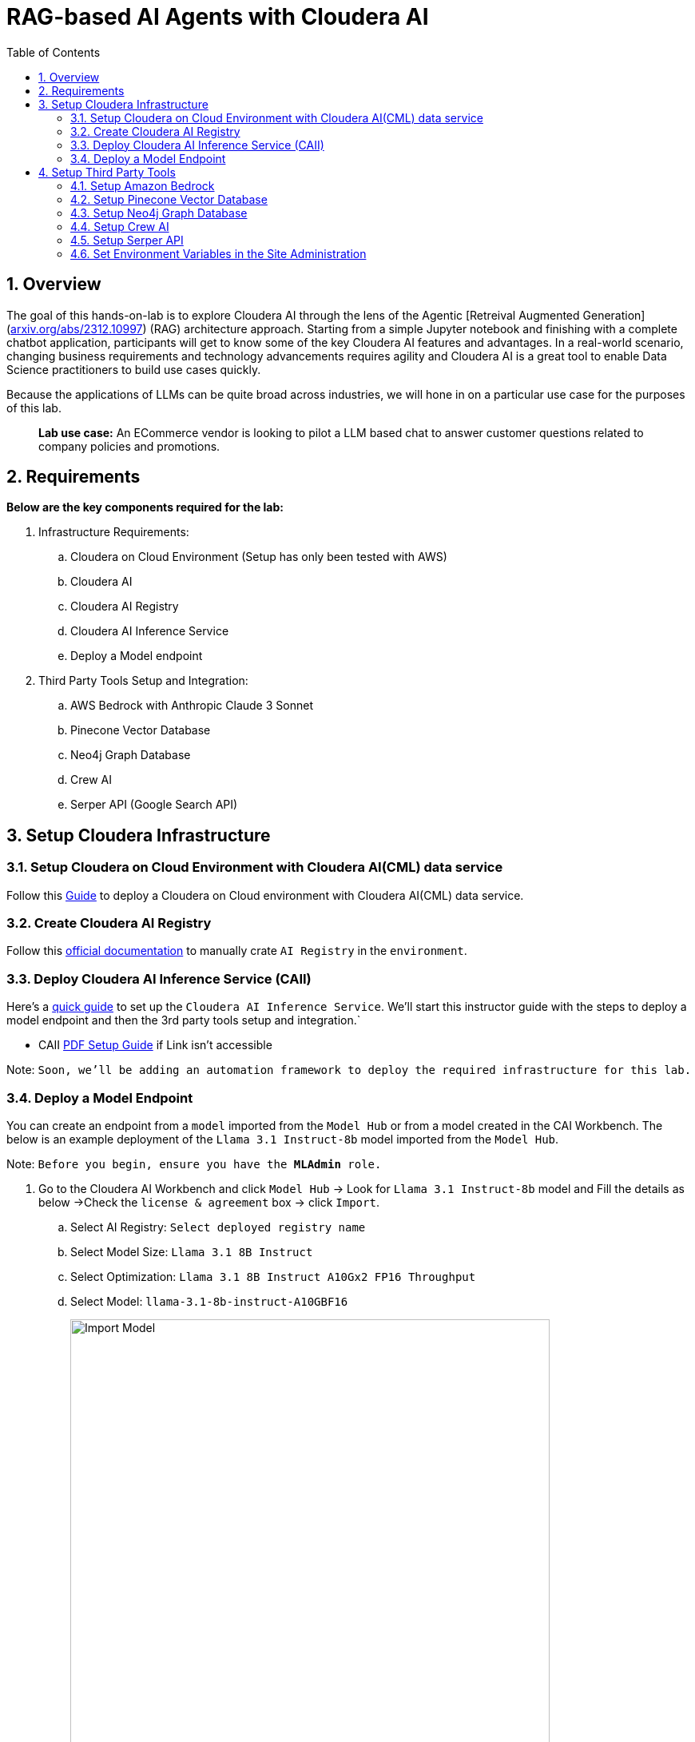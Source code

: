 = RAG-based AI Agents with Cloudera AI
:description: Hands On Lab Setup Instructions for AI Agents with Cloudera AI
:toc: left
:toclevels: 2
:sectnums:
:source-highlighter: rouge
:icons: font
:imagesdir: ./images
:hide-uri-scheme:
:homepage: https://github.com/cloudera/cloudera-partners

== Overview
The goal of this hands-on-lab is to explore Cloudera AI through the lens of the Agentic [Retreival Augmented Generation](https://arxiv.org/abs/2312.10997) (RAG) architecture approach. Starting from a simple Jupyter notebook and finishing with a complete chatbot application, participants will get to know some of the key Cloudera AI features and advantages. In a real-world scenario, changing business requirements and technology advancements requires agility and Cloudera AI is a great tool to enable Data Science practitioners to build use cases quickly.

Because the applications of LLMs can be quite broad across industries, we will hone in on a particular use case for the purposes of this lab.

> **Lab use case:** An ECommerce vendor is looking to pilot a LLM based chat to answer customer questions related to company policies and promotions. 

== Requirements
**Below are the key components required for the lab:**

. Infrastructure Requirements:
.. Cloudera on Cloud Environment (Setup has only been tested with AWS)
.. Cloudera AI
.. Cloudera AI Registry
.. Cloudera AI Inference Service
.. Deploy a Model endpoint 

. Third Party Tools Setup and Integration:
.. AWS Bedrock with Anthropic Claude 3 Sonnet
.. Pinecone Vector Database
.. Neo4j Graph Database
.. Crew AI
.. Serper API (Google Search API)

== Setup Cloudera Infrastructure
=== Setup Cloudera on Cloud Environment with Cloudera AI(CML) data service
Follow this link:https://github.com/cloudera/cloudera-partners/tree/eb3702ea951f75ccf0866f8ee6d9d478d1306eb7/ClouderaSetup/OnCloud/AWS[Guide] to deploy a Cloudera on Cloud environment with Cloudera AI(CML) data service.

=== Create Cloudera AI Registry
Follow this link:https://docs.cloudera.com/machine-learning/cloud/setup-model-registry/topics/ml-creating-model-registry-cdp.html[official documentation] to manually crate `AI Registry` in the `environment`. 

=== Deploy Cloudera AI Inference Service (CAII)
Here's a link:https://cloudera.atlassian.net/wiki/spaces/SE/pages/10920394909/How+to+enable+Cloudera+AI+Inference+Service+CAII+on+Sandbox+and+Workshop+tenants[quick guide] to set up the `Cloudera AI Inference Service`. We'll start this instructor guide with the steps to deploy a model endpoint and then the 3rd party tools setup and integration.`

* CAII link:./assets/EnableClouderaAIInferenceService(CAII)OnCDPEnvironments.pdf[PDF Setup Guide] if Link isn't accessible

Note: `Soon, we'll be adding an automation framework to deploy the required infrastructure for this lab.`

=== Deploy a Model Endpoint

You can create an endpoint from a `model` imported from the `Model Hub` or from a model created in the CAI Workbench. The below is an example deployment of the `Llama 3.1 Instruct-8b` model imported from the `Model Hub`.

Note: `Before you begin, ensure you have the **MLAdmin** role.`

. Go to the Cloudera AI Workbench and click `Model Hub` -> Look for `Llama 3.1 Instruct-8b` model and Fill the details as below ->Check the `license & agreement` box -> click `Import`.
.. Select AI Registry: `Select deployed registry name`
.. Select Model Size: `Llama 3.1 8B Instruct`
.. Select Optimization: `Llama 3.1 8B Instruct A10Gx2 FP16 Throughput`
.. Select Model: `llama-3.1-8b-instruct-A10GBF16`
+
image::../assets/ImportModel2.png[Import Model, width=600, align="center"]
+
image::../assets/ImportModel.png[Import Model, width=600, align="center"]

. Go to the Cloudera AI Workbench and click `Model Endpoint` -> Click `Create Endpoint`.
+
image::../assets/ModelEndpoint3.png[Deploy Model Endpoint, width=600, align="center"]


. `Select Environment & Inference Service` -> Provide a name to the `model` -> Select `model` you want to deploy. In this case, we will select the imported `Llama 3.1 Instruct-8b` model.
+
image::../assets/ModelEndpoint1.png[Deploy Model Endpoint, width=600, align="center"]

. Provide the Resource profile details as below and Click `Create Endpoint`.
.. Instance Type: `g5.12xlarge`
.. GPU: `2`
.. CPU: `10`
.. Memory: `24 GB`
.. Endpoint Autoscale Range: `1` - `2`
+
image::../assets/ModelEndpoint2.png[Deploy Model Endpoint, width=600, align="center"]
+
Note: `The above resource profile is just an example. You can choose the resource profile based on your requirements and the model you are deploying. Always keep the lower Autoscale range to **0** if you want to save costs when the model is not in use.`

. Once the endpoint is created, you can see the endpoint details and the status of the model deployment. It may take a few minutes for the model to be deployed and become available.
+
image::../assets/ModelEndpoint4.png[Deploy Model Endpoint, width=600, align="center"]

== Setup Third Party Tools
=== Setup Amazon Bedrock
Follow this link:./ai-agents-hol-setup/1_bedrock_setup/README.adoc[bedrock_setup] guide to set up Amazon Bedrock with Anthropic Claude 3 Sonnet.

=== Setup Pinecone Vector Database
Follow this link:./ai-agents-hol-setup/2_pinecone_setup/README.adoc[pinecone_setup] guide to set up Pinecone Vector Database.

=== Setup Neo4j Graph Database
Follow this link:./ai-agents-hol-setup/3_neo4j_setup//README.adoc[neo4j_setup] guide to set up Neo4j Graph Database.


=== Setup Crew AI
Crew AI does not require any setup and will be installed as a Jupyter notebook package along with the other packages for each project using the `requirements.txt` file.

=== Setup Serper API
. Go to the Serper link:https://serper.dev/[website] and sign up for a free account
. You will be granted up to 2,500 credits (as of 3/3/25). Then go to the API Key page and copy the API key provided.

Note: `The quantity of credits is generally sufficient for 10 workshops, assuming around 100 users per workshop
Enter the API Key as an environment variable in Cloudera AI.`

image::../assets/Serper.png[Serper API Key, width=600, align="center"]

=== Set Environment Variables in the Site Administration
To set the environment variables required for the lab, you will need to access the `Site Administration` section in `Cloudera AI` and add the following variables. These variables will be used in the Jupyter notebooks to connect to various services like `AWS Bedrock`, `Pinecone`, `Neo4j`, and `Serper`.

[.shell]
----
# AWS Bedrock
AWS_ACCESS_KEY_ID
AWS_SECRET_ACCESS_KEY
AWS_DEFAULT_REGION # Must be the region where the Bedrock models for Modules 1 and 4 are available
AWS_BEDROCK_MODEL # This is the model you plan to use for Modules 2 and 4

# Note: You can alternatively use a model deployed via the AI Inference Service, but you will need to handle the code changes required

PINECONE_API_KEY # API Key to interract with Pinecone
PINECONE_INDEX # Index where the policy document embeddings will be stored

# Neo4j Setup
NEO4J_ENDPOINT # Endpoint provided by Neo4j Aura (or other form factor)
NEO4J_USERNAME # Neo4j Username
NEO4J_PASSWORD # Neo4j Password

# Cloudera AI Inference Service Setup
OPENAI_BASE_URL # Enter the Model Endpoint Base URL provided, but remove the "/chat/completions" suffix.
OPENAI_MODEL_ID # This is the *model id* you plan to use for Modules 2 and 4, e.g., "llama-3.1-8b-instruct-A10GBF16"

# Serper Setup
SERPER_API_KEY # Obtain from the Serper website
----

> Below is how you can Fetch `OPENAI_BASE_URL` and `OPENAI_MODEL_ID`.

* Go to the Cloudera AI Workbench and click `Model Endpoints` -> Click on your deployed `Model Endpoint`.

image::../assets/endpoint_details.png[endpoint_details, width=600, align="center"]

. Click the `AI Workbenches` and click your `workbench name`.
+
image::../assets/EnvVariables1.png[EnvVariables1.png, width=600, align="center"]

. Click `Site Administration` -> Click `Runtimes`.
+
image::../assets/EnvVariables2.png[EnvVariables2.png, width=600, align="center"]

. Under Runtimes scroll down to the `Environment variables` section to add below Variables.
+
image::../assets/EnvVariables3.png[EnvVariables3.png, width=600, align="center"]

Note: `We’re done here with the setup guide. We can now proceed with hands-on lab link:../README.md[instructions].`
